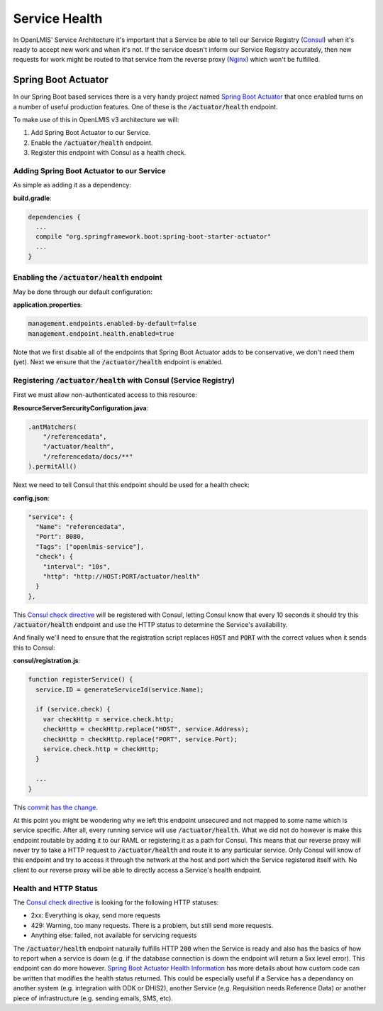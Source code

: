 ===============
Service Health
===============

In OpenLMIS' Service Architecture it's important that a Service be able to tell our Service 
Registry (`Consul`_) when it's ready to accept new work and when it's not.  If the service doesn't 
inform our Service Registry accurately, then new requests for work might be routed to that service 
from the reverse proxy (`Nginx`_) which won't be fulfilled.

Spring Boot Actuator
====================

In our Spring Boot based services there is a very handy project named `Spring Boot Actuator`_ that 
once enabled turns on a number of useful production features.  One of these is the 
:code:`/actuator/health` endpoint.

To make use of this in OpenLMIS v3 architecture we will:

#. Add Spring Boot Actuator to our Service.
#. Enable the :code:`/actuator/health` endpoint.
#. Register this endpoint with Consul as a health check.

Adding Spring Boot Actuator to our Service 
-------------------------------------------

As simple as adding it as a dependency:

**build.gradle**:

.. code-block:: none

  dependencies {
    ...
    compile "org.springframework.boot:spring-boot-starter-actuator"
    ...
  }

Enabling the :code:`/actuator/health` endpoint 
-------------------------------------

May be done through our default configuration:

**application.properties**:

.. code-block:: none

  management.endpoints.enabled-by-default=false
  management.endpoint.health.enabled=true

Note that we first disable all of the endpoints that Spring Boot Actuator adds to be conservative,
we don't need them (yet).  Next we ensure that the :code:`/actuator/health` endpoint is enabled.

Registering :code:`/actuator/health` with Consul (Service Registry)
-----------------------------------------------------------

First we must allow non-authenticated access to this resource:

**ResourceServerSercurityConfiguration.java**:

.. code-block:: Java

	.antMatchers(
            "/referencedata",
            "/actuator/health",
            "/referencedata/docs/**"
	).permitAll()

Next we need to tell Consul that this endpoint should be used for a health check:

**config.json**:

.. code-block:: json

  "service": {
    "Name": "referencedata",
    "Port": 8080,
    "Tags": ["openlmis-service"],
    "check": {
      "interval": "10s",
      "http": "http://HOST:PORT/actuator/health"
    }
  },

This `Consul check directive`_ will be registered with Consul, letting Consul know that every 10 
seconds it should try this :code:`/actuator/health` endpoint and use the HTTP status to determine the
Service's availability.

And finally we'll need to ensure that the registration script replaces :code:`HOST` and 
:code:`PORT` with the correct values when it sends this to Consul:

**consul/registration.js**:

.. code-block:: javascript

  function registerService() {
    service.ID = generateServiceId(service.Name);

    if (service.check) {
      var checkHttp = service.check.http;
      checkHttp = checkHttp.replace("HOST", service.Address);
      checkHttp = checkHttp.replace("PORT", service.Port);
      service.check.http = checkHttp;
    }

    ...
  }

This `commit has the change`_.

At this point you might be wondering why we left this endpoint unsecured and not mapped to some 
name which is service specific. After all, every running service will use :code:`/actuator/health`. 
What we did not do however is make this endpoint routable by adding it to our RAML or registering 
it as a path for Consul.  This means that our reverse proxy will never try to take a HTTP request 
to :code:`/actuator/health` and route it to any particular service.  Only Consul will know of this 
endpoint and try to access it through the network at the host and port which the Service registered 
itself with.  No client to our reverse proxy will be able to directly access a Service's health 
endpoint.

Health and HTTP Status
-----------------------

The `Consul check directive`_ is looking for the following HTTP statuses:

- 2xx: Everything is okay, send more requests
- 429: Warning, too many requests.  There is a problem, but still send more requests.
- Anything else: failed, not available for servicing requests

The :code:`/actuator/health` endpoint naturally fulfills HTTP :code:`200` when the Service is ready 
and also has the basics of how to report when a service is down (e.g. if the database connection is 
down the endpoint will return a 5xx level error).  This endpoint can do more however. 
`Spring Boot Actuator Health Information`_ has more details about how custom code can be written 
that modifies the health status returned.  This could be especially useful if a Service has a 
dependancy on another system (e.g. integration with ODK or DHIS2), another Service (e.g. Requisition 
needs Reference Data) or another piece of infrastructure (e.g. sending emails, SMS, etc).

.. _Consul: https://www.consul.io/
.. _Nginx: https://nginx.org/
.. _Spring Boot Actuator: https://docs.spring.io/spring-boot/docs/current/reference/html/production-ready-endpoints.html
.. _Consul check directive: https://www.consul.io/docs/agent/checks.html
.. _commit has the change: https://github.com/OpenLMIS/openlmis-referencedata/commit/3bcd75f24dbe60702083771d2c947c713725e15e#diff-426e2baf3a14662065832f6c45702da6
.. _Spring Boot Actuator Health Information: https://docs.spring.io/spring-boot/docs/current/reference/html/production-ready-endpoints.html#production-ready-health
